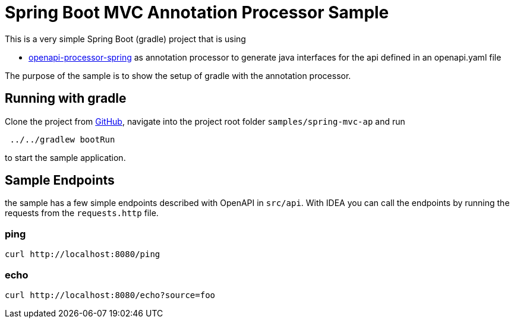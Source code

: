 = Spring Boot MVC Annotation Processor Sample
:oap-samples-mvc: https://github.com/openapi-processor/openapi-processor-samples/samples/spring-mvc
:oap-spring: https://docs.openapiprocessor.io/spring
:oap-json: https://docs.openapiprocessor.io/json
:oap-gradle: https://docs.openapiprocessor.io/gradle
:oap-maven: https://docs.openapiprocessor.io/maven
:oap-github: https://github.com/openapi-processor/openapi-processor-samples/samples/spring-mvc

This is a very simple Spring Boot (gradle) project that is using

* xref:spring::index.adoc[openapi-processor-spring] as annotation processor to generate java interfaces for the api defined in an openapi.yaml file

The purpose of the sample is to show the setup of gradle with the annotation processor.


== Running with gradle

Clone the project from link:{oap-github}[GitHub], navigate into the project root folder `samples/spring-mvc-ap` and run

----
 ../../gradlew bootRun
----

to start the sample application.


== Sample Endpoints

the sample has a few simple endpoints described with OpenAPI in `src/api`. With IDEA you can call the endpoints by running the requests from the `requests.http` file.

=== ping

    curl http://localhost:8080/ping

=== echo

    curl http://localhost:8080/echo?source=foo

